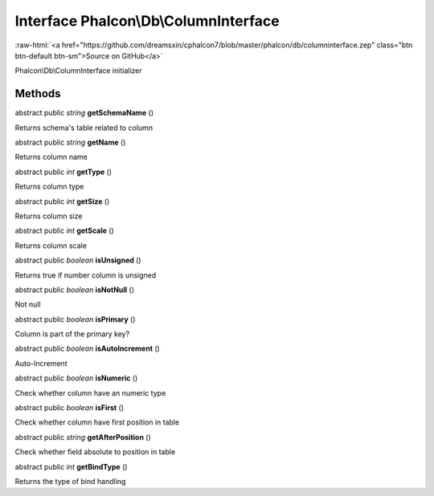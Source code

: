 Interface **Phalcon\\Db\\ColumnInterface**
==========================================

.. role:: raw-html(raw)
   :format: html

:raw-html:`<a href="https://github.com/dreamsxin/cphalcon7/blob/master/phalcon/db/columninterface.zep" class="btn btn-default btn-sm">Source on GitHub</a>`

Phalcon\\Db\\ColumnInterface initializer


Methods
-------

abstract public *string*  **getSchemaName** ()

Returns schema's table related to column



abstract public *string*  **getName** ()

Returns column name



abstract public *int*  **getType** ()

Returns column type



abstract public *int*  **getSize** ()

Returns column size



abstract public *int*  **getScale** ()

Returns column scale



abstract public *boolean*  **isUnsigned** ()

Returns true if number column is unsigned



abstract public *boolean*  **isNotNull** ()

Not null



abstract public *boolean*  **isPrimary** ()

Column is part of the primary key?



abstract public *boolean*  **isAutoIncrement** ()

Auto-Increment



abstract public *boolean*  **isNumeric** ()

Check whether column have an numeric type



abstract public *boolean*  **isFirst** ()

Check whether column have first position in table



abstract public *string*  **getAfterPosition** ()

Check whether field absolute to position in table



abstract public *int*  **getBindType** ()

Returns the type of bind handling



